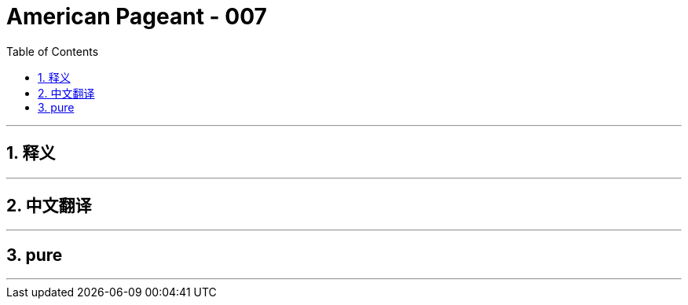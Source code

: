 = American Pageant - 007
:toc: left
:toclevels: 3
:sectnums:
:stylesheet: myAdocCss.css

'''

== 释义


'''


== 中文翻译


'''


== pure


'''
